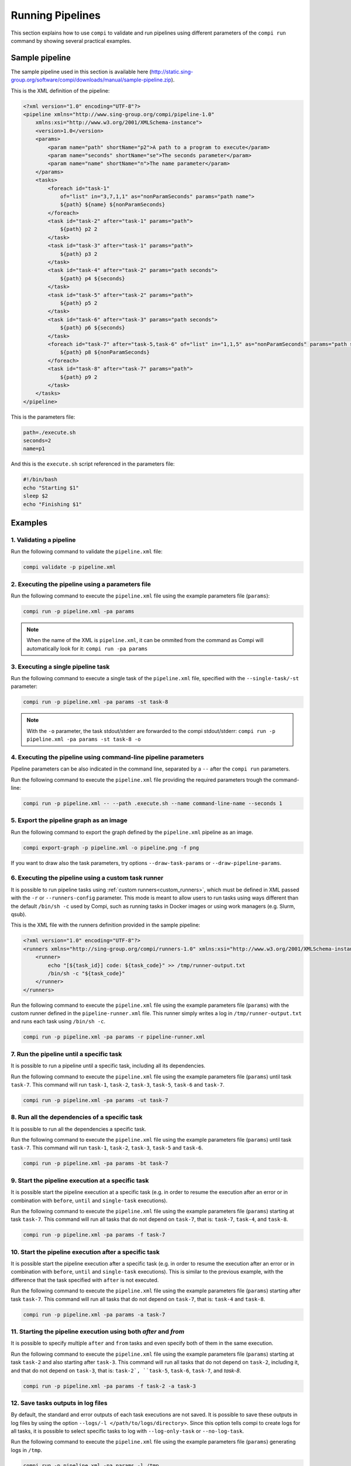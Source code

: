 Running Pipelines
*****************

This section explains how to use ``compi`` to validate and run pipelines using different parameters of the ``compi run`` command by showing several practical examples.

Sample pipeline
---------------

The sample pipeline used in this section is available here (http://static.sing-group.org/software/compi/downloads/manual/sample-pipeline.zip).

This is the XML definition of the pipeline:

.. code-block:: xml

    <?xml version="1.0" encoding="UTF-8"?>
    <pipeline xmlns="http://www.sing-group.org/compi/pipeline-1.0"
        xmlns:xsi="http://www.w3.org/2001/XMLSchema-instance">
        <version>1.0</version>
        <params>
            <param name="path" shortName="p2">A path to a program to execute</param>
            <param name="seconds" shortName="se">The seconds parameter</param>
            <param name="name" shortName="n">The name parameter</param>
        </params>
        <tasks>
            <foreach id="task-1"
                of="list" in="3,7,1,1" as="nonParamSeconds" params="path name">
                ${path} ${name} ${nonParamSeconds}
            </foreach>
            <task id="task-2" after="task-1" params="path">
                ${path} p2 2
            </task>
            <task id="task-3" after="task-1" params="path">
                ${path} p3 2
            </task>
            <task id="task-4" after="task-2" params="path seconds">
                ${path} p4 ${seconds}
            </task>
            <task id="task-5" after="task-2" params="path">
                ${path} p5 2
            </task>
            <task id="task-6" after="task-3" params="path seconds">
                ${path} p6 ${seconds}
            </task>
            <foreach id="task-7" after="task-5,task-6" of="list" in="1,1,5" as="nonParamSeconds" params="path seconds">
                ${path} p8 ${nonParamSeconds}
            </foreach>
            <task id="task-8" after="task-7" params="path">
                ${path} p9 2
            </task>
        </tasks>
    </pipeline>
    
This is the parameters file:

.. code-block:: xml

 path=./execute.sh
 seconds=2
 name=p1
 
And this is the ``execute.sh`` script referenced in the parameters file:

.. code-block:: bash

 #!/bin/bash
 echo "Starting $1"
 sleep $2
 echo "Finishing $1"
 
Examples
--------

1. Validating a pipeline
++++++++++++++++++++++++

Run the following command to validate the ``pipeline.xml`` file:

.. code-block:: bash

 compi validate -p pipeline.xml

2. Executing the pipeline using a parameters file
+++++++++++++++++++++++++++++++++++++++++++++++++

Run the following command to execute the ``pipeline.xml`` file using the example parameters file (``params``):

.. code-block:: bash

 compi run -p pipeline.xml -pa params
  
.. note::
  
  When the name of the XML is ``pipeline.xml``, it can be ommited from the command as Compi will automatically look for it: ``compi run -pa params``

3. Executing a single pipeline task
+++++++++++++++++++++++++++++++++++

Run the following command to execute a single task of the ``pipeline.xml`` file, specified with the ``--single-task/-st`` parameter:

.. code-block:: bash

 compi run -p pipeline.xml -pa params -st task-8
 
.. note::
  
  With the ``-o`` parameter, the task stdout/stderr are forwarded to the compi stdout/stderr: ``compi run -p pipeline.xml -pa params -st task-8 -o``

4. Executing the pipeline using command-line pipeline parameters
++++++++++++++++++++++++++++++++++++++++++++++++++++++++++++++++

Pipeline parameters can be also indicated in the command line, separated by a ``--`` after the ``compi run`` parameters.

Run the following command to execute the ``pipeline.xml`` file providing the required parameters trough the command-line:

.. code-block:: bash
 
 compi run -p pipeline.xml -- --path .execute.sh --name command-line-name --seconds 1

5. Export the pipeline graph as an image
++++++++++++++++++++++++++++++++++++++++

Run the following command to export the graph defined by the ``pipeline.xml`` pipeline as an image.

.. code-block:: bash

 compi export-graph -p pipeline.xml -o pipeline.png -f png

.. figure:: images/writing/pipeline.png
   :align: center
 
If you want to draw also the task parameters, try options ``--draw-task-params`` or ``--draw-pipeline-params``.

6. Executing the pipeline using a custom task runner
++++++++++++++++++++++++++++++++++++++++++++++++++++

It is possible to run pipeline tasks using :ref:`custom runners<custom_runners>`, which must be defined in XML passed with the ``-r`` or ``--runners-config`` parameter. This mode is meant to allow users to run tasks using ways different than the default ``/bin/sh -c`` used by Compi, such as running tasks in Docker images or using work managers (e.g. Slurm, qsub).

This is the XML file with the runners definition provided in the sample pipeline:

.. code-block:: xml

    <?xml version="1.0" encoding="UTF-8"?>
    <runners xmlns="http://sing-group.org/compi/runners-1.0" xmlns:xsi="http://www.w3.org/2001/XMLSchema-instance">
        <runner>
            echo "[${task_id}] code: ${task_code}" >> /tmp/runner-output.txt
            /bin/sh -c "${task_code}"
        </runner>
    </runners>

Run the following command to execute the ``pipeline.xml`` file using the example parameters file (``params``) with the custom runner defined in the ``pipeline-runner.xml`` file. This runner simply writes a log in ``/tmp/runner-output.txt`` and runs each task using ``/bin/sh -c``.

.. code-block:: bash

 compi run -p pipeline.xml -pa params -r pipeline-runner.xml

7. Run the pipeline until a specific task
+++++++++++++++++++++++++++++++++++++++++

It is possible to run a pipeline until a specific task, including all its dependencies.

Run the following command to execute the ``pipeline.xml`` file using the example parameters file (``params``) until task ``task-7``. This command will run ``task-1``, ``task-2``, ``task-3``, ``task-5``, ``task-6`` and ``task-7``.

.. code-block:: bash

 compi run -p pipeline.xml -pa params -ut task-7

8. Run all the dependencies of a specific task
++++++++++++++++++++++++++++++++++++++++++++++

It is possible to run all the dependencies a specific task.

Run the following command to execute the ``pipeline.xml`` file using the example parameters file (``params``) until task ``task-7``. This command will run ``task-1``, ``task-2``, ``task-3``, ``task-5`` and ``task-6``.

.. code-block:: bash

 compi run -p pipeline.xml -pa params -bt task-7

9. Start the pipeline execution at a specific task
++++++++++++++++++++++++++++++++++++++++++++++++++

It is possible start the pipeline execution at a specific task (e.g. in order to resume the execution after an error or in combination with ``before``, ``until`` and ``single-task`` executions).

Run the following command to execute the ``pipeline.xml`` file using the example parameters file (``params``) starting at task ``task-7``. This command will run all tasks that do not depend on ``task-7``, that is: ``task-7``, ``task-4``, and ``task-8``.

.. code-block:: bash

 compi run -p pipeline.xml -pa params -f task-7

10. Start the pipeline execution after a specific task
++++++++++++++++++++++++++++++++++++++++++++++++++++++

It is possible start the pipeline execution after a specific task (e.g. in order to resume the execution after an error or in combination with ``before``, ``until`` and ``single-task`` executions). This is similar to the previous example, with the difference that the task specified with ``after`` is not executed.

Run the following command to execute the ``pipeline.xml`` file using the example parameters file (``params``) starting after task ``task-7``. This command will run all tasks that do not depend on ``task-7``, that is: ``task-4`` and ``task-8``.

.. code-block:: bash

 compi run -p pipeline.xml -pa params -a task-7

11. Starting the pipeline execution using both `after` and `from`
+++++++++++++++++++++++++++++++++++++++++++++++++++++++++++++++++

It is possible to specify multiple ``after`` and ``from`` tasks and even specify both of them in the same execution.

Run the following command to execute the ``pipeline.xml`` file using the example parameters file (``params``) starting at task ``task-2`` and also starting after ``task-3``. This command will run all tasks that do not depend on ``task-2``, including it, and that do not depend on ``task-3``, that is: ``task-2`, ``task-5``, ``task-6``, ``task-7``, and `task-8`.

.. code-block:: bash

 compi run -p pipeline.xml -pa params -f task-2 -a task-3

12. Save tasks outputs in log files
+++++++++++++++++++++++++++++++++++

By default, the standard and error outputs of each task executions are not saved. It is possible to save these outputs in log files by using the option ``--logs/-l </path/to/logs/directory>``. Since this option tells compi to create logs for all tasks, it is possible to select specific tasks to log with ``--log-only-task`` or ``--no-log-task``.

Run the following command to execute the ``pipeline.xml`` file using the example parameters file (``params``) generating logs in ``/tmp``.

.. code-block:: bash

 compi run -p pipeline.xml -pa params -l /tmp
